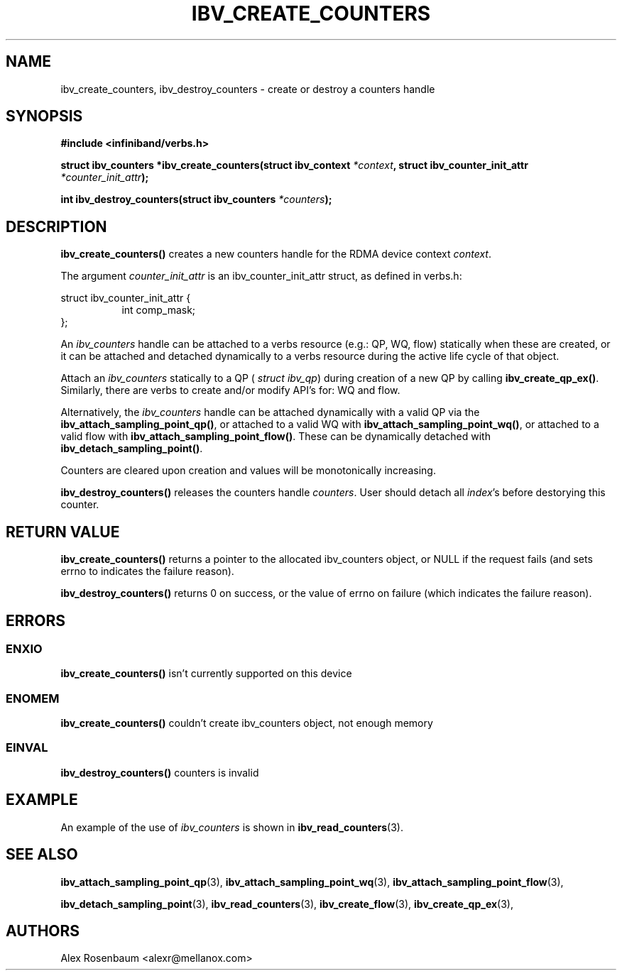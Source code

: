 .\" -*- nroff -*-
.\" Licensed under the OpenIB.org BSD license (FreeBSD Variant) - See COPYING.md
.\"
.TH IBV_CREATE_COUNTERS 3 2017-11-06 libibverbs "Libibverbs Programmer's Manual"
.SH "NAME"
ibv_create_counters, ibv_destroy_counters \- create or destroy a counters handle
.SH "SYNOPSIS"
.nf
.B #include <infiniband/verbs.h>
.sp
.BI "struct ibv_counters *ibv_create_counters(struct ibv_context " "*context" ", struct ibv_counter_init_attr " "*counter_init_attr");
.sp
.BI "int ibv_destroy_counters(struct ibv_counters " "*counters");
.fi
.SH "DESCRIPTION"
.B ibv_create_counters()
creates a new counters handle for the RDMA device context 
.I context\fR.
.sp
The argument
.I counter_init_attr
is an ibv_counter_init_attr struct, as defined in verbs.h:
.sp
.PP
.nf
struct ibv_counter_init_attr {
.in +8
int comp_mask;
.in -8
};
.fi
.PP
.sp

.sp
An
.I ibv_counters 
handle can be attached to a verbs resource (e.g.: QP, WQ, flow) statically when these are created, or it can be attached and detached dynamically to a verbs resource during the active life cycle of that object.
.sp
Attach an 
.I ibv_counters
statically to a QP  (
.I struct ibv_qp\fR)
during creation of a new QP by calling
.B ibv_create_qp_ex()\fR.
Similarly, there are verbs to create and/or modify API's for: WQ and flow.
.sp 
Alternatively, the
.I ibv_counters
handle can be attached dynamically with a valid QP
via the 
.B ibv_attach_sampling_point_qp()\fR,
or attached to a valid WQ with 
.B ibv_attach_sampling_point_wq()\fR,
or attached to a valid flow with 
.B ibv_attach_sampling_point_flow()\fR.
These can be dynamically detached with
.B ibv_detach_sampling_point()\fR.
.sp
Counters are cleared upon creation and values will be monotonically increasing.
.sp
.B ibv_destroy_counters()
releases the counters handle 
.I counters\fR. 
User should detach all
.I index\fR's
before destorying this counter. 
.SH "RETURN VALUE"
.B ibv_create_counters() 
returns a pointer to the allocated ibv_counters object, or NULL if the request fails (and sets errno to indicates the failure reason).
.sp
.B ibv_destroy_counters() 
returns 0 on success, or the value of errno on failure (which indicates the failure reason).
.SH "ERRORS"
.SS ENXIO
.B ibv_create_counters()
isn't currently supported on this device
.SS ENOMEM
.B ibv_create_counters()
couldn't create ibv_counters object, not enough memory
.SS EINVAL
.B ibv_destroy_counters()
counters is invalid
.SH EXAMPLE
An example of the use of
.I ibv_counters
is shown in
.BR ibv_read_counters (3).
.SH "SEE ALSO"
.BR ibv_attach_sampling_point_qp (3),
.BR ibv_attach_sampling_point_wq (3),
.BR ibv_attach_sampling_point_flow (3),
.sp
.BR ibv_detach_sampling_point (3),
.BR ibv_read_counters (3),
.BR ibv_create_flow (3),
.BR ibv_create_qp_ex (3),
.SH "AUTHORS"
.TP
Alex Rosenbaum <alexr@mellanox.com>
